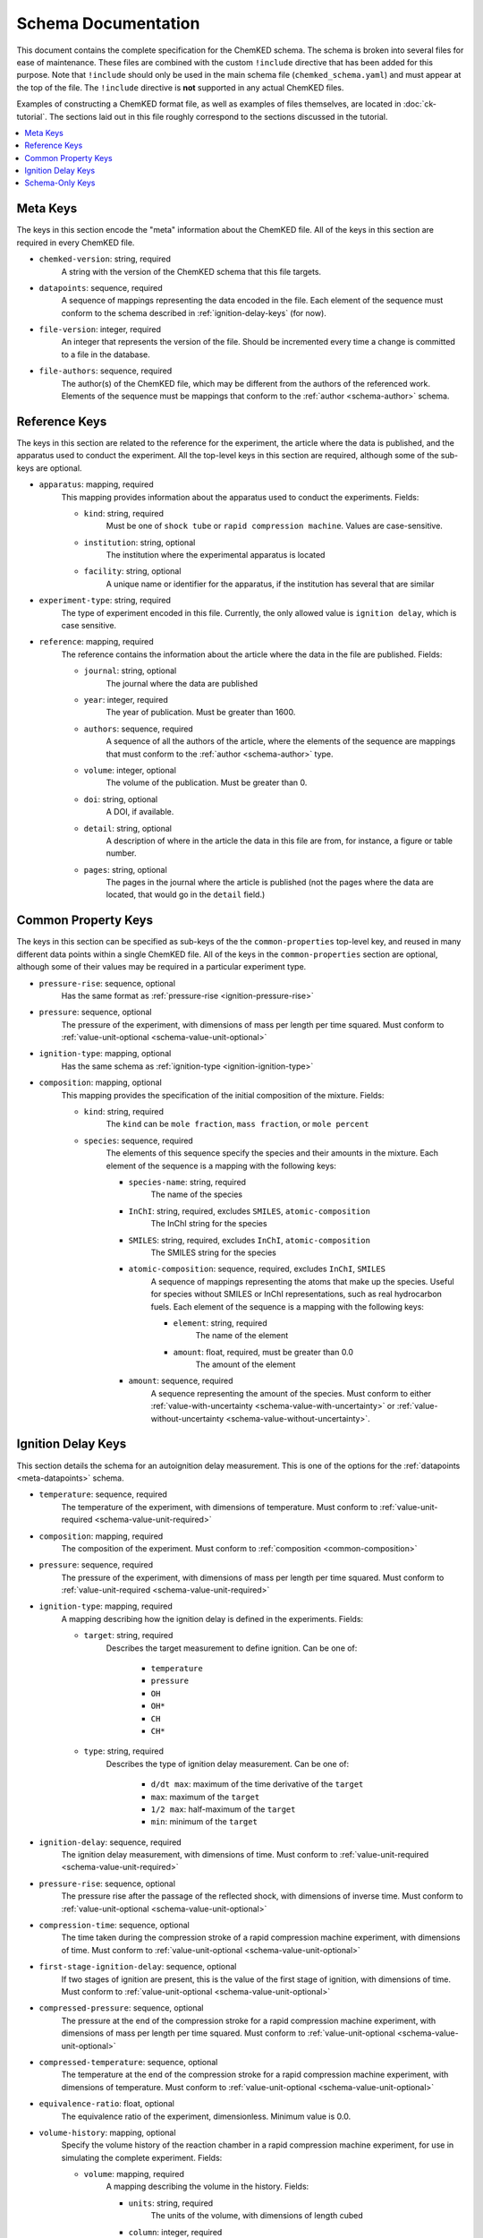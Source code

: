 .. Complete documentation for the schema

Schema Documentation
====================

This document contains the complete specification for the ChemKED schema. The schema is broken into
several files for ease of maintenance. These files are combined with the custom ``!include``
directive that has been added for this purpose. Note that ``!include`` should only be used in the
main schema file (``chemked_schema.yaml``) and must appear at the top of the file. The ``!include``
directive is **not** supported in any actual ChemKED files.

Examples of constructing a ChemKED format file, as well as examples of files themselves, are located
in :doc:`ck-tutorial`. The sections laid out in this file roughly correspond to the sections
discussed in the tutorial.

.. contents::
    :local:

.. _meta-keys:

Meta Keys
---------

The keys in this section encode the "meta" information about the ChemKED file. All of the keys in
this section are required in every ChemKED file.

.. _meta-chemked-version:

* ``chemked-version``: string, required
    A string with the version of the ChemKED schema that this file targets.

.. _meta-datapoints:

* ``datapoints``: sequence, required
    A sequence of mappings representing the data encoded in the file. Each element of the sequence
    must conform to the schema described in :ref:`ignition-delay-keys` (for now).

.. _meta-file-version:

* ``file-version``: integer, required
    An integer that represents the version of the file. Should be incremented every time a change is
    committed to a file in the database.

.. _meta-file-authors:

* ``file-authors``: sequence, required
    The author(s) of the ChemKED file, which may be different from the authors of the referenced
    work. Elements of the sequence must be mappings that conform to the
    :ref:`author <schema-author>` schema.

.. _reference-keys:

Reference Keys
--------------

The keys in this section are related to the reference for the experiment, the article where the data
is published, and the apparatus used to conduct the experiment. All the top-level keys in this
section are required, although some of the sub-keys are optional.

.. _reference-apparatus:

* ``apparatus``: mapping, required
    This mapping provides information about the apparatus used to conduct the experiments. Fields:

    - ``kind``: string, required
        Must be one of ``shock tube`` or ``rapid compression machine``. Values are case-sensitive.

    - ``institution``: string, optional
        The institution where the experimental apparatus is located

    - ``facility``: string, optional
        A unique name or identifier for the apparatus, if the institution has several that are
        similar

.. _reference-experiment-type:

* ``experiment-type``: string, required
    The type of experiment encoded in this file. Currently, the only allowed value is
    ``ignition delay``, which is case sensitive.

.. _reference-reference:

* ``reference``: mapping, required
    The reference contains the information about the article where the data in the file are
    published. Fields:

    - ``journal``: string, optional
        The journal where the data are published

    - ``year``: integer, required
        The year of publication. Must be greater than 1600.

    - ``authors``: sequence, required
        A sequence of all the authors of the article, where the elements of the sequence are
        mappings that must conform to the :ref:`author <schema-author>` type.

    - ``volume``: integer, optional
        The volume of the publication. Must be greater than 0.

    - ``doi``: string, optional
        A DOI, if available.

    - ``detail``: string, optional
        A description of where in the article the data in this file are from, for instance, a figure
        or table number.

    - ``pages``: string, optional
        The pages in the journal where the article is published (not the pages where the data are
        located, that would go in the ``detail`` field.)

.. _common-property-keys:

Common Property Keys
--------------------

The keys in this section can be specified as sub-keys of the the ``common-properties`` top-level
key, and reused in many different data points within a single ChemKED file. All of the keys in the
``common-properties`` section are optional, although some of their values may be required in a
particular experiment type.

.. _common-pressure-rise:

* ``pressure-rise``: sequence, optional
    Has the same format as :ref:`pressure-rise <ignition-pressure-rise>`

.. _common-pressure:

* ``pressure``: sequence, optional
    The pressure of the experiment, with dimensions of mass per length per time squared. Must
    conform to :ref:`value-unit-optional <schema-value-unit-optional>`

.. _common-ignition-type:

* ``ignition-type``: mapping, optional
    Has the same schema as :ref:`ignition-type <ignition-ignition-type>`

.. _common-composition:

* ``composition``: mapping, optional
    This mapping provides the specification of the initial composition of the mixture. Fields:

    - ``kind``: string, required
        The ``kind`` can be ``mole fraction``, ``mass fraction``, or ``mole percent``

    - ``species``: sequence, required
        The elements of this sequence specify the species and their amounts in the mixture. Each
        element of the sequence is a mapping with the following keys:

        * ``species-name``: string, required
            The name of the species

        * ``InChI``: string, required, excludes ``SMILES``, ``atomic-composition``
            The InChI string for the species

        * ``SMILES``: string, required, excludes ``InChI``, ``atomic-composition``
            The SMILES string for the species

        * ``atomic-composition``: sequence, required, excludes ``InChI``, ``SMILES``
            A sequence of mappings representing the atoms that make up the species. Useful for
            species without SMILES or InChI representations, such as real hydrocarbon fuels. Each
            element of the sequence is a mapping with the following keys:

            - ``element``: string, required
                The name of the element

            - ``amount``: float, required, must be greater than 0.0
                The amount of the element

        * ``amount``: sequence, required
            A sequence representing the amount of the species. Must conform to either
            :ref:`value-with-uncertainty <schema-value-with-uncertainty>` or
            :ref:`value-without-uncertainty <schema-value-without-uncertainty>`.

.. _ignition-delay-keys:

Ignition Delay Keys
-------------------

This section details the schema for an autoignition delay measurement. This is one of the options
for the :ref:`datapoints <meta-datapoints>` schema.

.. _ignition-temperature:

* ``temperature``: sequence, required
    The temperature of the experiment, with dimensions of temperature. Must conform to
    :ref:`value-unit-required <schema-value-unit-required>`

.. _ignition-composition:

* ``composition``: mapping, required
    The composition of the experiment. Must conform to :ref:`composition <common-composition>`

.. _ignition-pressure:

* ``pressure``: sequence, required
    The pressure of the experiment, with dimensions of mass per length per time squared. Must
    conform to :ref:`value-unit-required <schema-value-unit-required>`

.. _ignition-ignition-type:

* ``ignition-type``: mapping, required
    A mapping describing how the ignition delay is defined in the experiments. Fields:

    - ``target``: string, required
        Describes the target measurement to define ignition. Can be one of:

            * ``temperature``
            * ``pressure``
            * ``OH``
            * ``OH*``
            * ``CH``
            * ``CH*``

    - ``type``: string, required
        Describes the type of ignition delay measurement. Can be one of:

            * ``d/dt max``: maximum of the time derivative of the ``target``
            * ``max``: maximum of the ``target``
            * ``1/2 max``: half-maximum of the ``target``
            * ``min``: minimum of the ``target``

.. _ignition-ignition-delay:

* ``ignition-delay``: sequence, required
    The ignition delay measurement, with dimensions of time. Must conform to
    :ref:`value-unit-required <schema-value-unit-required>`

.. _ignition-pressure-rise:

* ``pressure-rise``: sequence, optional
    The pressure rise after the passage of the reflected shock, with dimensions of inverse time.
    Must conform to :ref:`value-unit-optional <schema-value-unit-optional>`

.. _ignition-compression-time:

* ``compression-time``: sequence, optional
    The time taken during the compression stroke of a rapid compression machine experiment, with
    dimensions of time. Must conform to :ref:`value-unit-optional <schema-value-unit-optional>`

.. _ignition-first-stage-ignition-delay:

* ``first-stage-ignition-delay``: sequence, optional
    If two stages of ignition are present, this is the value of the first stage of ignition, with
    dimensions of time. Must conform to :ref:`value-unit-optional <schema-value-unit-optional>`

.. _ignition-compressed-pressure:

* ``compressed-pressure``: sequence, optional
    The pressure at the end of the compression stroke for a rapid compression machine experiment,
    with dimensions of mass per length per time squared. Must conform to
    :ref:`value-unit-optional <schema-value-unit-optional>`

.. _ignition-compressed-temperature:

* ``compressed-temperature``: sequence, optional
    The temperature at the end of the compression stroke for a rapid compression machine experiment,
    with dimensions of temperature. Must conform to
    :ref:`value-unit-optional <schema-value-unit-optional>`

.. _ignition-equivalence-ratio:

* ``equivalence-ratio``: float, optional
    The equivalence ratio of the experiment, dimensionless. Minimum value is 0.0.

.. _ignition-volume-history:

* ``volume-history``: mapping, optional
    Specify the volume history of the reaction chamber in a rapid compression machine experiment,
    for use in simulating the complete experiment. Fields:

    - ``volume``: mapping, required
        A mapping describing the volume in the history. Fields:

        * ``units``: string, required
            The units of the volume, with dimensions of length cubed

        * ``column``: integer, required
            The 0-based index of the column containing the volume information in the ``values``
            array. Must be 0 or 1

    - ``time``: mapping, required
        A mapping describing the time in the history. Fields:

        * ``units``: string, required
            The units of the time, with dimensions of time

        * ``column``: integer, required
            The 0-based index of the column containing the time information in the ``values``
            array. Must be 0 or 1

    - ``values``: sequence, required
        A sequence of sequences describing the values of the volume at the time points. Can be
        entered in any supported syntax, including:

        .. code-block:: yaml

            - [0.0, 0.0]
            - [1.0, 1.0]
            - - 2.0
              - 2.0
            - - 3.0
              - 3.0

.. _schema-only-keys:

Schema-Only Keys
----------------

The schema files contain several keys that are used purely as references within the schema and
should not be used in actual ChemKED files. These keys are documented in this section.

.. _schema-author:

* ``author``: mapping
    Information about a single author, used in several contexts. Fields:

    - ``name``: string, required
        The author's full name

    - ``ORCID``: string, optional
        The author's ORCID identifier. Validated to be a valid ORCID and that the ``name`` matches

.. _schema-value-with-uncertainty:

* ``value-with-uncertainty``: sequence
    A combination of a value and unit with uncertainty. Sequence elements:

    - 0: string, required
        The first element of the sequence should be the value and its associated
        units. The units are validated to have appropriate dimensions for the particular quantity
        under consideration

    - 1: mapping, optional
        The second element of the sequence should be a mapping representing the uncertainty. Fields:

        * ``uncertainty-type``: string, required
            The type of uncertainty. Options are ``absolute`` or ``relative``.

        * ``uncertainty``: string, required, excludes ``upper-uncertainty`` and ``lower-uncertainty``
            The value of the uncertainty. If ``uncertainty-type`` is ``absolute``, must include
            units whose dimensions match the units of the value in the first element of the
            sequence.

        * ``upper-uncertainty``: string, required, excludes ``uncertainty``, requires ``lower-uncertainty``
            The upper value of an asymmetrical uncertainty. Due to limitations in the Python
            library, asymmetrical uncertainties aren't supported in PyKED, so the larger of
            ``upper-uncertainty`` and ``lower-uncertainty`` is used.

        * ``lower-uncertainty``: string, required, excludes ``uncertainty``, requires ``upper-uncertainty``
            The lower value of an asymmetrical uncertainty. Due to limitations in the Python
            library, asymmetrical uncertainties aren't supported in PyKED, so the larger of
            ``upper-uncertainty`` and ``lower-uncertainty`` is used.

.. _schema-value-without-uncertainty:

* ``value-without-uncertainty``: sequence
    A combination of a value and unit without uncertainty. Sequence elements:

    - 0: string, required
        The first element of the sequence should be the value and its associated
        units. The units are validated to have appropriate dimensions for the particular quantity
        under consideration

.. _schema-value-unit-required:

* ``value-unit-required``: sequence, required
    A sequence conforming to either :ref:`value-with-uncertainty <schema-value-with-uncertainty>` or
    :ref:`value-without-uncertainty <schema-value-without-uncertainty>`. Must be included in the
    ChemKED file.

.. _schema-value-unit-optional:

* ``value-unit-optional``: sequence, optional
    A sequence conforming to either :ref:`value-with-uncertainty <schema-value-with-uncertainty>` or
    :ref:`value-without-uncertainty <schema-value-without-uncertainty>`. May or may not be included
    in the ChemKED file.
